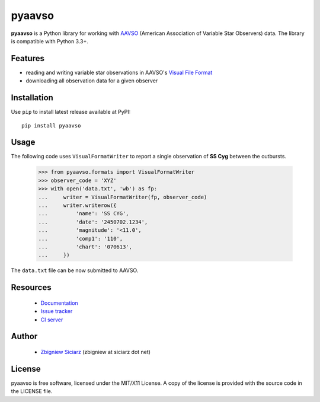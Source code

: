 =======
pyaavso
=======

.. image:: https://requires.io/github/zsiciarz/pyaavso/requirements.svg?branch=master
    :target: https://requires.io/github/zsiciarz/pyaavso/requirements/?branch=master
    :alt: Requirements Status

.. image:: https://img.shields.io/pypi/v/pyaavso.svg
    :target: https://pypi.python.org/pypi/pyaavso/
    :alt: Latest PyPI version

.. image:: https://img.shields.io/pypi/dm/pyaavso.svg
    :target: https://pypi.python.org/pypi/pyaavso/
    :alt: Number of PyPI downloads

.. image:: https://img.shields.io/pypi/pyversions/pyaavso.svg
    :target: https://pypi.python.org/pypi/pyaavso/
    :alt: Supported Python versions

.. image:: https://img.shields.io/pypi/wheel/pyaavso.svg
    :target: https://pypi.python.org/pypi/pyaavso/
    :alt: Wheel Status

.. image:: https://travis-ci.org/zsiciarz/pyaavso.svg?branch=master
    :target: https://travis-ci.org/zsiciarz/pyaavso

.. image:: https://coveralls.io/repos/zsiciarz/pyaavso/badge.svg?branch=master
    :target: https://coveralls.io/r/zsiciarz/pyaavso?branch=master

**pyaavso** is a Python library for working with
`AAVSO <http://www.aavso.org>`_ (American Association of Variable Star
Observers) data. The library is compatible with Python 3.3+.

Features
--------

* reading and writing variable star observations in AAVSO's
  `Visual File Format`_
* downloading all observation data for a given observer

.. _`Visual File Format`: http://www.aavso.org/aavso-visual-file-format

Installation
------------

Use ``pip`` to install latest release available at PyPI::

    pip install pyaavso

Usage
-----

The following code uses ``VisualFormatWriter`` to report a single
observation of **SS Cyg** between the outbursts.

    >>> from pyaavso.formats import VisualFormatWriter
    >>> observer_code = 'XYZ'
    >>> with open('data.txt', 'wb') as fp:
    ...     writer = VisualFormatWriter(fp, observer_code)
    ...     writer.writerow({
    ...         'name': 'SS CYG',
    ...         'date': '2450702.1234',
    ...         'magnitude': '<11.0',
    ...         'comp1': '110',
    ...         'chart': '070613',
    ...     })

The ``data.txt`` file can be now submitted to AAVSO.

Resources
---------

 * `Documentation <http://pyaavso.rtfd.org>`_
 * `Issue tracker <https://github.com/zsiciarz/pyaavso/issues>`_
 * `CI server <https://travis-ci.org/zsiciarz/pyaavso>`_

Author
------

 * `Zbigniew Siciarz <http://siciarz.net>`_ (zbigniew at siciarz dot net)

License
-------

pyaavso is free software, licensed under the MIT/X11 License. A copy of
the license is provided with the source code in the LICENSE file.
